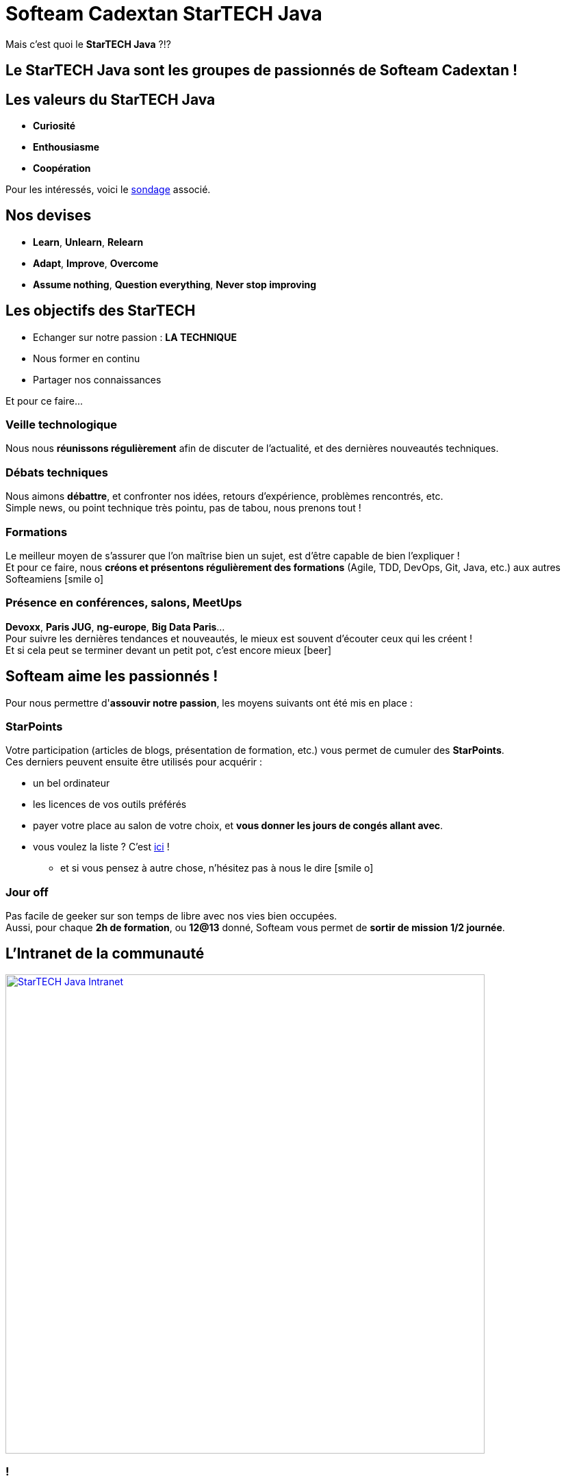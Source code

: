 = Softeam Cadextan StarTECH Java
// classic AsciiDoctor attributes
:icons: font
:imagesdir: images
// Despite the warning of the documentation, https://github.com/asciidoctor/asciidoctor-reveal.js, highlight.js syntax highlighting WORKS, BUT, you need to explicitly set the highlighter using the below attribute
// see http://discuss.asciidoctor.org/Highlighting-source-code-for-reveal-js-backend-td2750.html
:source-highlighter: highlightjs
// reveal.js attributes
:customcss: styles/myCustomCSS.css

Mais c'est quoi le *StarTECH Java* ?!?

== Le StarTECH Java sont les groupes de *passionnés* de Softeam Cadextan !

== Les valeurs du StarTECH Java

[%step]
* *Curiosité*
* *Enthousiasme*
* *Coopération*

// we use passthrough block to use native reveal.sj fragment class, out of list component, because not currently supported by asciidoctor-revealjs
++++
<p class="fragment">Pour les intéressés, voici le <a href="https://fr.surveymonkey.com/results/SM-2QCZXWVC/">sondage</a> associé.</p>
++++

== Nos devises

[%step]
* *Learn*, *Unlearn*, *Relearn*
* *Adapt*, *Improve*, *Overcome*
* *Assume nothing*, *Question everything*, *Never stop improving*

== Les objectifs des StarTECH

[%step]
* Echanger sur notre passion : *LA TECHNIQUE*
* Nous former en continu
* Partager nos connaissances

// we use passthrough block to use native reveal.sj fragment class, out of list component, because not currently supported by asciidoctor-revealjs
++++
<p class="fragment">Et pour ce faire...</p>
++++

=== Veille technologique

Nous nous *réunissons régulièrement* afin de discuter de l'actualité, et des dernières nouveautés techniques.

=== Débats techniques

Nous aimons *débattre*, et confronter nos idées, retours d'expérience, problèmes rencontrés, etc. +
Simple news, ou point technique très pointu, pas de tabou, nous prenons tout !

=== Formations

Le meilleur moyen de s'assurer que l'on maîtrise bien un sujet, est d'être capable de bien l'expliquer ! +
Et pour ce faire, nous *créons et présentons régulièrement des formations* (Agile, TDD, DevOps, Git, Java, etc.) aux autres Softeamiens icon:smile-o[role="orange"]

=== Présence en conférences, salons, MeetUps

*Devoxx*, *Paris JUG*, *ng-europe*, *Big Data Paris*... +
Pour suivre les dernières tendances et nouveautés, le mieux est souvent d'écouter ceux qui les créent ! +
Et si cela peut se terminer devant un petit pot, c'est encore mieux icon:beer[role="orange"]

== Softeam aime les *passionnés* !

Pour nous permettre d'*assouvir notre passion*, les moyens suivants ont été mis en place :

=== StarPoints

Votre participation (articles de blogs, présentation de formation, etc.) vous permet de cumuler des *StarPoints*. +
Ces derniers peuvent ensuite être utilisés pour acquérir :

[%step]
* un bel ordinateur
* les licences de vos outils préférés
* payer votre place au salon de votre choix, et *vous donner les jours de congés allant avec*.
* vous voulez la liste ? C'est https://intranet.softeam.fr/sites/default/files/upload/StarTech%20-%20bar%C3%A8me%20Starpoints%2020161001.png[ici] !
** et si vous pensez à autre chose, n'hésitez pas à nous le dire icon:smile-o[role="orange"]

=== Jour off

Pas facile de geeker sur son temps de libre avec nos vies bien occupées. +
Aussi, pour chaque *2h de formation*, ou *12@13* donné, Softeam vous permet de *sortir de mission 1/2 journée*.

== L'Intranet de la communauté

image::StarTECH-Java_Intranet.png[width=700,link="https://intranet.softeam.fr/communaute/13"]

=== !

Un seul lieu pour accéder à (presque) toutes nos ressources ! +
https://intranet.softeam.fr/communaute/13

[%step]
* *articles de blogs*
* *calendrier des évènements*
* accès aux *supports de formations*
* notre recensement des *conférences techniques* et autres *MeetUps*
* la liste des toutes les *ressources et outils du groupe*
* le suivi des *StarPoints*
* et bien sûr... notre *trombinoscope* ! 

== Nos *emblèmes*, à afficher partout !

[cols="3*^"]
|=== 
| image:StarTECH-Java-logo_crew.png[width=150,link="images/StarTECH-Java-logo_crew.png"] 
| image:StarTECH-Java-logo_crew_Adapt-tagline.png[width=150,link="images/StarTECH-Java-logo_crew_Adapt-tagline.png"] 
| image:StarTECH-Java-logo_crew_Learn-tagline.png[width=150,link="images/StarTECH-Java-logo_crew_Learn-tagline.png"] 

| image:StarTECH-Java-logo_transparent-background.png[width=150,link="images/StarTECH-Java-logo_transparent-background.png"] 
| image:StarTECH-Java-tagline-text-badge_silver-white-text.png[width=150,link="images/StarTECH-Java-tagline-text-badge_silver-white-text.png"] 
| 
|=== 

== Nous ne sommes pas les seuls !

D'autres communauté existent :

[%step]
* https://intranet.softeam.fr/communaute/65[StarTECH Agile]
* https://intranet.softeam.fr/communaute/14[StarTECH .Net]
* Sans oublier notre super https://intranet.softeam.fr/communaute/64[English Academy]
** (Inscrivez-vous donc aux challenges http://softeam.us12.list-manage.com/subscribe?u=5d30d132bde801dc4b5cedd64&id=cf3f1ca949[What??? Recordings] d'Erin icon:smile-o[role="orange"])

== DONC, passionné et fier de l'être ?

image:StarTECH-Java_we-want-you.png[width=400]

Déclare-nous ta flamme à mailto:startech-java@softeam.fr?subject=Inscription%20au%20StarTECH%20Java&amp;body=Je%20souhaite%20rejoindre%20le%20StarTECH%20Java%20![StarTECH Java]
